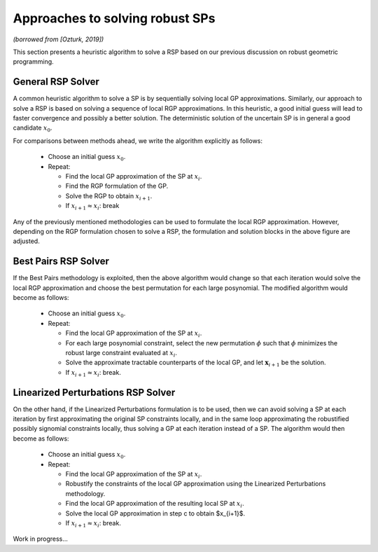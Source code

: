 .. _rspapproaches:

Approaches to solving robust SPs
================================

*(borrowed from [Ozturk, 2019])*

This section presents a heuristic algorithm to solve a RSP
based on our previous discussion on robust geometric programming.

General RSP Solver
------------------

A common heuristic algorithm to solve a SP is
by sequentially solving local GP approximations.
Similarly, our approach to solve a RSP is based on solving
a sequence of local RGP approximations. 
In this heuristic, a good initial guess will lead to faster
convergence and possibly a better solution.
The deterministic solution of the uncertain SP is in general a good candidate :math:`x_0`.

|rspSolve|

.. |rspSolve| image:: rspSolve.png
        :width: 80%

For comparisons between methods ahead, we write the algorithm explicitly as follows:

    - Choose an initial guess :math:`x_0`.
    - Repeat:

      - Find the local GP approximation of the SP at :math:`x_i`.
      - Find the RGP formulation of the GP.
      - Solve the RGP to obtain :math:`x_{i+1}`.
      - If :math:`x_{i+1} \approx x_{i}`: break


Any of the previously mentioned methodologies can be used to formulate the local RGP approximation. 
However, depending on the RGP formulation chosen to solve a RSP, the formulation and solution
blocks in the above figure are adjusted.

Best Pairs RSP Solver
---------------------

If the Best Pairs methodology is exploited, then the above algorithm would change so that
each iteration would solve the local RGP approximation and choose the best permutation
for each large posynomial. The modified algorithm would become as follows:

    - Choose an initial guess :math:`x_0`.
    - Repeat:

      - Find the local GP approximation of the SP at :math:`x_i`.
      - For each large posynomial constraint, select the new permutation :math:`\phi` such that :math:`\phi` minimizes the robust large constraint evaluated at :math:`x_i`.
      - Solve the approximate tractable counterparts of the local GP, and let :math:`\mathbf{x}_{i+1}` be the solution.
      - If :math:`x_{i+1} \approx x_{i}`: break.

Linearized Perturbations RSP Solver
-----------------------------------

On the other hand, if the Linearized Perturbations formulation is to be used,
then we can avoid solving a SP at each iteration by first
approximating the original SP constraints locally, and in the same loop approximating
the robustified possibly signomial constraints locally, thus solving a
GP at each iteration instead of a SP. The algorithm would then become as follows:

    - Choose an initial guess :math:`x_0`.
    - Repeat:

      - Find the local GP approximation of the SP at :math:`x_i`.
      - Robustify the constraints of the local GP approximation using the Linearized Perturbations methodology.
      - Find the local GP approximation of the resulting local SP at :math:`x_i`.
      - Solve the local GP approximation in step c to obtain $x_{i+1}$.
      - If :math:`x_{i+1} \approx x_{i}`: break.

Work in progress...
